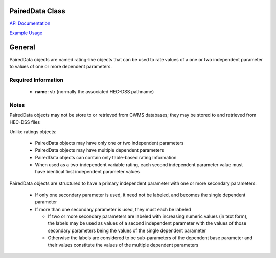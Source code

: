 PairedData Class
================

`API Documentation <https://hydrologicengineeringcenter.github.io/hec-python-library/hec/rating.html#PairedData>`_

`Example Usage <https://github.com/HydrologicEngineeringCenter/hec-python-library/blob/main/examples/paired_data_examples.ipynb>`_

General
=======

PairedData objects are named rating-like objects that can be used to rate values of a one or two independent parameter to values of one or more dependent parameters.

Required Information
--------------------

 - **name**: str (normally the associated HEC-DSS pathname)
  
Notes
-----

PairedData objects may not be store to or retrieved from CWMS databases; they may be stored to and retrieved from HEC-DSS files

Unlike ratings objects:

 - PairedData objects may have only one or two independent parameters
 - PairedData objects may have multiple dependent parameters
 - PairedData objects can contain only table-based rating Information
 - When used as a two-independent variable rating, each second independent parameter value must have identical first independent parameter values

PairedData objects are structured to have a primary independent parameter with one or more secondary parameters:

 - If only one secondary parameter is used, it need not be labeled, and becomes the single dependent parameter
 - If more than one secondary parameter is used, they must each be labeled
 
   -  If two or more secondary parameters are labeled with increasing numeric values (in text form), the labels may be used as values of a second independent parameter with the values of those secondary parameters being the values of the single dependent parameter
   -  Otherwise the labels are considered to be sub-parameters of the dependent base parameter and their values constitute the values of the multiple dependent parameters
